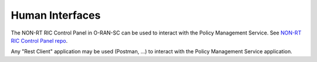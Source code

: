.. SPDX-License-Identifier: CC-BY-4.0
.. Copyright 2020 Nordix Foundation


Human Interfaces
================

The NON-RT RIC Control Panel in O-RAN-SC can be used to interact with the Policy Management Service.
See `NON-RT RIC Control Panel repo <https://gerrit.o-ran-sc.org/r/admin/repos/portal/nonrtric-controlpanel>`_.

Any "Rest Client" application may be used (Postman, ...) to interact with the Policy Management Service application.
